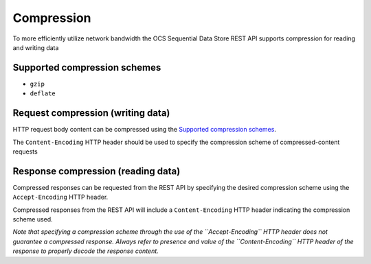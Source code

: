 Compression
===========
To more efficiently utilize network bandwidth the OCS Sequential Data Store REST API supports compression for reading and writing data

Supported compression schemes
-----------------------------
- ``gzip``
- ``deflate``

Request compression (writing data)
----------------------------------
HTTP request body content can be compressed using the `Supported compression schemes`_. 

The ``Content-Encoding`` HTTP header should be used to specify the compression scheme of compressed-content requests

Response compression (reading data)
-----------------------------------
Compressed responses can be requested from the REST API by specifying the desired compression scheme using the ``Accept-Encoding`` HTTP header.

Compressed responses from the REST API will include a ``Content-Encoding`` HTTP header indicating the compression scheme used.

*Note that specifying a compression scheme through the use of the ``Accept-Encoding`` HTTP header does not guarantee a compressed response. Always refer to presence and value of the ``Content-Encoding`` HTTP header of the response to properly decode the response content.* 